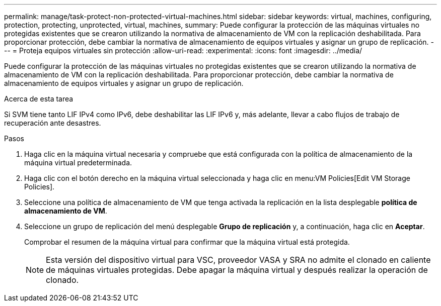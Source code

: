 ---
permalink: manage/task-protect-non-protected-virtual-machines.html 
sidebar: sidebar 
keywords: virtual, machines, configuring, protection, protecting, unprotected, virtual, machines, 
summary: Puede configurar la protección de las máquinas virtuales no protegidas existentes que se crearon utilizando la normativa de almacenamiento de VM con la replicación deshabilitada. Para proporcionar protección, debe cambiar la normativa de almacenamiento de equipos virtuales y asignar un grupo de replicación. 
---
= Proteja equipos virtuales sin protección
:allow-uri-read: 
:experimental: 
:icons: font
:imagesdir: ../media/


[role="lead"]
Puede configurar la protección de las máquinas virtuales no protegidas existentes que se crearon utilizando la normativa de almacenamiento de VM con la replicación deshabilitada. Para proporcionar protección, debe cambiar la normativa de almacenamiento de equipos virtuales y asignar un grupo de replicación.

.Acerca de esta tarea
Si SVM tiene tanto LIF IPv4 como IPv6, debe deshabilitar las LIF IPv6 y, más adelante, llevar a cabo flujos de trabajo de recuperación ante desastres.

.Pasos
. Haga clic en la máquina virtual necesaria y compruebe que está configurada con la política de almacenamiento de la máquina virtual predeterminada.
. Haga clic con el botón derecho en la máquina virtual seleccionada y haga clic en menu:VM Policies[Edit VM Storage Policies].
. Seleccione una política de almacenamiento de VM que tenga activada la replicación en la lista desplegable *política de almacenamiento de VM*.
. Seleccione un grupo de replicación del menú desplegable *Grupo de replicación* y, a continuación, haga clic en *Aceptar*.
+
Comprobar el resumen de la máquina virtual para confirmar que la máquina virtual está protegida.

+
[NOTE]
====
Esta versión del dispositivo virtual para VSC, proveedor VASA y SRA no admite el clonado en caliente de máquinas virtuales protegidas. Debe apagar la máquina virtual y después realizar la operación de clonado.

====

